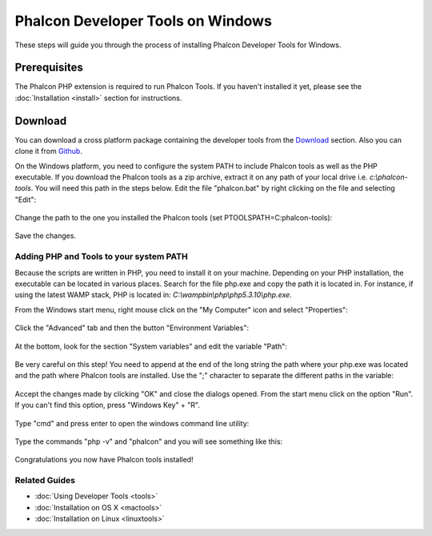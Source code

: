 Phalcon Developer Tools on Windows
==================================
These steps will guide you through the process of installing Phalcon Developer Tools for Windows.

Prerequisites
-------------
The Phalcon PHP extension is required to run Phalcon Tools. If you haven't installed it yet, please see the :doc:`Installation <install>` section for instructions.

Download
--------
You can download a cross platform package containing the developer tools from the Download_ section. Also you can clone it from Github_.

On the Windows platform, you need to configure the system PATH to include Phalcon tools as well as the PHP executable. If you download the Phalcon tools as a zip archive, extract it on any path of your local drive i.e. *c:\\phalcon-tools*. You will need this path in the steps below. Edit the file "phalcon.bat" by right clicking on the file and selecting "Edit":

.. figure:: ../_static/img/path-0.png
   :align: center

Change the path to the one you installed the Phalcon tools (set PTOOLSPATH=C:\phalcon-tools\):

.. figure:: ../_static/img/path-01.png
   :align: center

Save the changes.

Adding PHP and Tools to your system PATH
^^^^^^^^^^^^^^^^^^^^^^^^^^^^^^^^^^^^^^^^
Because the scripts are written in PHP, you need to install it on your machine. Depending on your PHP installation, the executable can be located in various places. Search for the file php.exe and copy the path it is located in. For instance, if using the latest WAMP stack, PHP is located in: *C:\\wamp\bin\\php\\php5.3.10\\php.exe*.

From the Windows start menu, right mouse click on the "My Computer" icon and select "Properties":

.. figure:: ../_static/img/path-1.png
   :align: center

Click the "Advanced" tab and then the button "Environment Variables":

.. figure:: ../_static/img/path-2.png
   :align: center

At the bottom, look for the section "System variables" and edit the variable "Path":

.. figure:: ../_static/img/path-3.png
   :align: center

Be very careful on this step! You need to append at the end of the long string the path where your php.exe was located and the path where Phalcon tools are installed. Use the ";" character to separate the different paths in the variable:

.. figure:: ../_static/img/path-4.png
   :align: center

Accept the changes made by clicking "OK" and close the dialogs opened. From the start menu click on the option "Run". If you can't find this option, press "Windows Key" + "R".

.. figure:: ../_static/img/path-5.png
   :align: center

Type "cmd" and press enter to open the windows command line utility:

.. figure:: ../_static/img/path-6.png
   :align: center

Type the commands "php -v" and "phalcon" and you will see something like this:

.. figure:: ../_static/img/path-7.png
   :align: center

Congratulations you now have Phalcon tools installed!

Related Guides
^^^^^^^^^^^^^^
* :doc:`Using Developer Tools <tools>`
* :doc:`Installation on OS X <mactools>`
* :doc:`Installation on Linux <linuxtools>`

.. _Download: http://phalconphp.com/download
.. _Github: https://github.com/phalcon/phalcon-devtools
